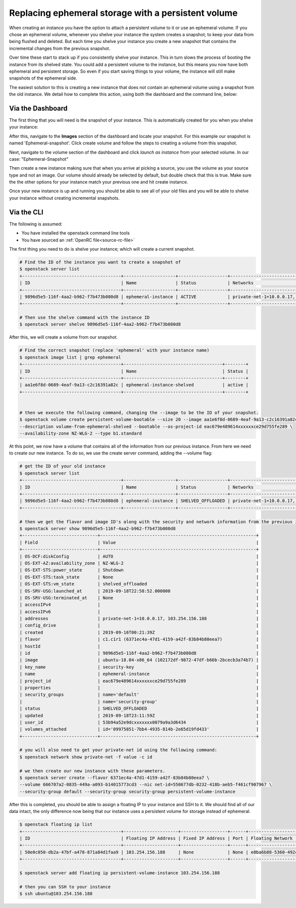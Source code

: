 ####################################################
Replacing ephemeral storage with a persistent volume
####################################################

When creating an instance you have the option to attach a persistent volume
to it or use an ephemeral volume. If you chose an ephemeral volume, whenever
you shelve your instance the system creates a snapshot; to keep your data from
being flushed and deleted. But each time you shelve your instance you create a
new snapshot that contains the incremental changes from the previous snapshot.

Over time these start to stack up if you consistently shelve your instance.
This in turn slows the process of booting the instance from its shelved state.
You could add a persistent volume to the instance, but this means you now have
both ephemeral and persistent storage. So even if you start saving things to
your volume, the instance will still make snapshots of the ephemeral side.

The easiest solution to this is creating a new instance that does not contain
an ephemeral volume using a snapshot from the old instance. We detail how to
complete this action, using both the dashboard and the command line, below:

*****************
Via the Dashboard
*****************

The first thing that you will need is the snapshot of your instance. This is
automatically created for you when you shelve your instance:

.. image:: block-storage-assets/Snapshot-ephemeral.png

After this, navigate to the **Images** section of the dashboard and locate your
snapshot. For this example our snapshot is named 'Ephemeral-snapshot'.
Click create volume and follow the steps to creating a volume from this
snapshot.

.. image:: block-storage-assets/images-create-volume-red.png

Next, navigate to the volume section of the dashboard and click
*launch as instance* from your selected volume. In our case:
"Ephemeral-Snapshot"

.. image:: block-storage-assets/volume-create-as-instance-red.png

Then create a new instance making sure that when you arrive at picking a
source, you use the volume as your source type and not an image. Our
volume should already be selected by default, but double check that this is
true. Make sure the the other options for your instance match your previous
one and hit create instance.

.. image:: block-storage-assets/create-with-vol.png

Once your new instance is up and running you should be able to see all of your
old files and you will be able to shelve your instance without creating
incremental snapshots.

***********
Via the CLI
***********

The following is assumed:

* You have installed the openstack command line tools
* You have sourced an :ref:`OpenRC file<source-rc-file>`


The first thing you need to do is shelve your instance; which will create a
current snapshot.

.. code-block:: bash

   # Find the ID of the instance you want to create a snapshot of
   $ openstack server list
   +--------------------------------------+--------------------+-------------------+------------------------------------------+------------------------------+---------+
   | ID                                   | Name               | Status            | Networks                                 | Image                        | Flavor  |
   +--------------------------------------+--------------------+-------------------+------------------------------------------+------------------------------+---------+
   | 9896d5e5-116f-4aa2-b962-f7b473b080d8 | ephemeral-instance | ACTIVE            | private-net-1=10.0.0.17, 103.254.156.188 | ubuntu-18.04-x86_64          | c1.c1r1 |
   +--------------------------------------+--------------------+-------------------+------------------------------------------+------------------------------+---------+

   # Then use the shelve command with the instance ID
   $ openstack server shelve 9896d5e5-116f-4aa2-b962-f7b473b080d8


After this, we will create a volume from our snapshot.

.. code-block:: bash

   # Find the correct snapshot (replace 'ephemeral' with your instance name)
   $ openstack image list | grep ephemeral
   +--------------------------------------+--------------------------------------+--------+
   | ID                                   | Name                                 | Status |
   +--------------------------------------+--------------------------------------+--------+
   | aa1e6f8d-0689-4eaf-9a13-c2c16391a82c | ephemeral-instance-shelved           | active |
   +--------------------------------------+--------------------------------------+--------+


   # then we execute the following command, changing the --image to be the ID of your snapshot.
   $ openstack volume create persistent-volume-bootable --size 20 --image aa1e6f8d-0689-4eaf-9a13-c2c16391a82c \
   --description volume-from-ephemeral-shelved --bootable --os-project-id eac679e489614xxxxxxce29d755fe289 \
   --availability-zone NZ-WLG-2 --type b1.standard


At this point, we now have a volume that contains all of the information from
our previous instance. From here we need to create our new instance. To do so,
we use the create server command, adding the --volume flag:

.. code-block:: bash

   # get the ID of your old instance
   $ openstack server list
   +--------------------------------------+--------------------+-------------------+------------------------------------------+------------------------------+---------+
   | ID                                   | Name               | Status            | Networks                                 | Image                        | Flavor  |
   +--------------------------------------+--------------------+-------------------+------------------------------------------+------------------------------+---------+
   | 9896d5e5-116f-4aa2-b962-f7b473b080d8 | ephemeral-instance | SHELVED_OFFLOADED | private-net-1=10.0.0.17, 103.254.156.188 | ubuntu-18.04-x86_64          | c1.c1r1 |
   +--------------------------------------+--------------------+-------------------+------------------------------------------+------------------------------+---------+

   # then we get the flavor and image ID's along with the security and network information from the previous instance
   $ openstack server show 9896d5e5-116f-4aa2-b962-f7b473b080d8
   +-----------------------------+------------------------------------------------------------+
   | Field                       | Value                                                      |
   +-----------------------------+------------------------------------------------------------+
   | OS-DCF:diskConfig           | AUTO                                                       |
   | OS-EXT-AZ:availability_zone | NZ-WLG-2                                                   |
   | OS-EXT-STS:power_state      | Shutdown                                                   |
   | OS-EXT-STS:task_state       | None                                                       |
   | OS-EXT-STS:vm_state         | shelved_offloaded                                          |
   | OS-SRV-USG:launched_at      | 2019-09-18T22:58:52.000000                                 |
   | OS-SRV-USG:terminated_at    | None                                                       |
   | accessIPv4                  |                                                            |
   | accessIPv6                  |                                                            |
   | addresses                   | private-net-1=10.0.0.17, 103.254.156.188                   |
   | config_drive                |                                                            |
   | created                     | 2019-09-16T00:21:39Z                                       |
   | flavor                      | c1.c1r1 (6371ec4a-47d1-4159-a42f-83b84b80eea7)             |
   | hostId                      |                                                            |
   | id                          | 9896d5e5-116f-4aa2-b962-f7b473b080d8                       |
   | image                       | ubuntu-18.04-x86_64 (102172df-9872-47df-b66b-2bcecb3a74b7) |
   | key_name                    | security-key                                               |
   | name                        | ephemeral-instance                                         |
   | project_id                  | eac679e489614xxxxxxce29d755fe289                           |
   | properties                  |                                                            |
   | security_groups             | name='default'                                             |
   |                             | name='security-group'                                      |
   | status                      | SHELVED_OFFLOADED                                          |
   | updated                     | 2019-09-18T23:11:59Z                                       |
   | user_id                     | 53b94a52e9dcxxxxxxx0079a9a3d6434                           |
   | volumes_attached            | id='09975851-7bb4-4935-814b-2e65d19fd433'                  |
   +-----------------------------+------------------------------------------------------------+

   # you will also need to get your private-net id using the following command:
   $ openstack network show private-net -f value -c id

   # we then create our new instance with these parameters.
   $ openstack server create --flavor 6371ec4a-47d1-4159-a42f-83b84b80eea7 \
   --volume 666707a2-0835-449a-a093-b14015773cd3 --nic net-id=550677db-0232-418b-aeb5-f461cf907967 \
   --security-group default --security-group security-group persistent-volume-instance

After this is completed, you should be able to assign a floating IP to your
instance and SSH to it. We should find all of our data intact, the only
difference now being that our instance uses a persistent volume for storage
instead of ephemeral.

.. code-block:: bash

   $ openstack floating ip list
   +--------------------------------------+---------------------+------------------+------+--------------------------------------+----------------------------------+
   | ID                                   | Floating IP Address | Fixed IP Address | Port | Floating Network                     | Project                          |
   +--------------------------------------+---------------------+------------------+------+--------------------------------------+----------------------------------+
   | 50e0c050-db2a-47bf-a478-871a84d1faa9 | 103.254.156.188     | None             | None | e0ba6b88-5360-492c-9c3d-119948356fd3 | eac679e489614xxxxxxce29d755fe289 |
   +--------------------------------------+---------------------+------------------+------+--------------------------------------+----------------------------------+

   $ openstack server add floating ip persistent-volume-instance 103.254.156.188

   # then you can SSH to your instance
   $ ssh ubuntu@103.254.156.188
